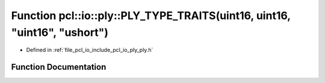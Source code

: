 .. _exhale_function_ply_8h_1ae496bf595fa4e20906902435164327c1:

Function pcl::io::ply::PLY_TYPE_TRAITS(uint16, uint16, "uint16", "ushort")
==========================================================================

- Defined in :ref:`file_pcl_io_include_pcl_io_ply_ply.h`


Function Documentation
----------------------


.. doxygenfunction:: pcl::io::ply::PLY_TYPE_TRAITS(uint16, uint16, "uint16", "ushort")
